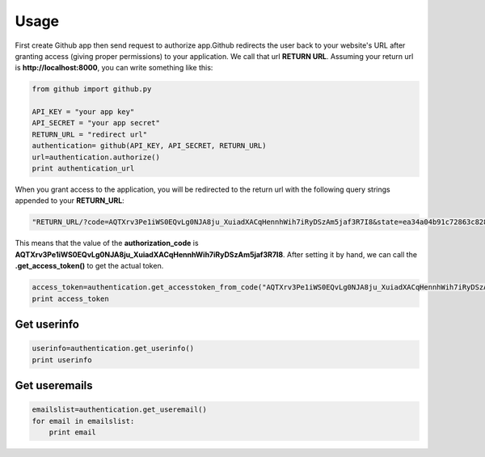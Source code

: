 Usage
=====

First create Github app then send request to authorize app.Github redirects the user back to your website's URL after granting access (giving proper permissions) to your application. We call that url **RETURN URL**. Assuming your return url is **http://localhost:8000**, you can write something like this:

.. code-block:: python

    from github import github.py

    API_KEY = "your app key"
    API_SECRET = "your app secret"
    RETURN_URL = "redirect url"
    authentication= github(API_KEY, API_SECRET, RETURN_URL)
    url=authentication.authorize()
    print authentication_url
    

When you grant access to the application, you will be redirected to the return url with the following query strings appended to your **RETURN_URL**:

.. code-block:: python

    "RETURN_URL/?code=AQTXrv3Pe1iWS0EQvLg0NJA8ju_XuiadXACqHennhWih7iRyDSzAm5jaf3R7I8&state=ea34a04b91c72863c82878d2b8f1836c"


This means that the value of the **authorization_code** is **AQTXrv3Pe1iWS0EQvLg0NJA8ju_XuiadXACqHennhWih7iRyDSzAm5jaf3R7I8**. After setting it by hand, we can call the **.get_access_token()** to get the actual token.

.. code-block:: python

    access_token=authentication.get_accesstoken_from_code("AQTXrv3Pe1iWS0EQvLg0NJA8ju_XuiadXACqHennhWih7iRyDSzAm5jaf3R7I8")
    print access_token
    

Get userinfo
-------------------------------------------

.. code-block:: python
  
    userinfo=authentication.get_userinfo()
    print userinfo
    
    
Get useremails
---------------------------------------------

.. code-block:: python
  
    emailslist=authentication.get_useremail()
    for email in emailslist:
        print email
        
